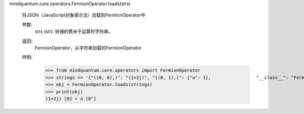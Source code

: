 mindquantum.core.operators.FermionOperator.loads(strs)

        将JSON（JavaScript对象表示法）加载到FermionOperator中

        参数:
            strs (str): 转储的费米子运算符字符串。

        返回:
            FermionOperator，从字符串加载的FermionOperator

        样例:
            >>> from mindquantum.core.operators import FermionOperator
            >>> strings == '{"((0, 0),)": "(1+2j)", "((0, 1),)": {"a": 1},                 "__class__": "FermionOperator", "__module__": "__main__"}'
            >>> obj = FermionOperator.loads(strings)
            >>> print(obj)
            (1+2j) [0] + a [0^]
        